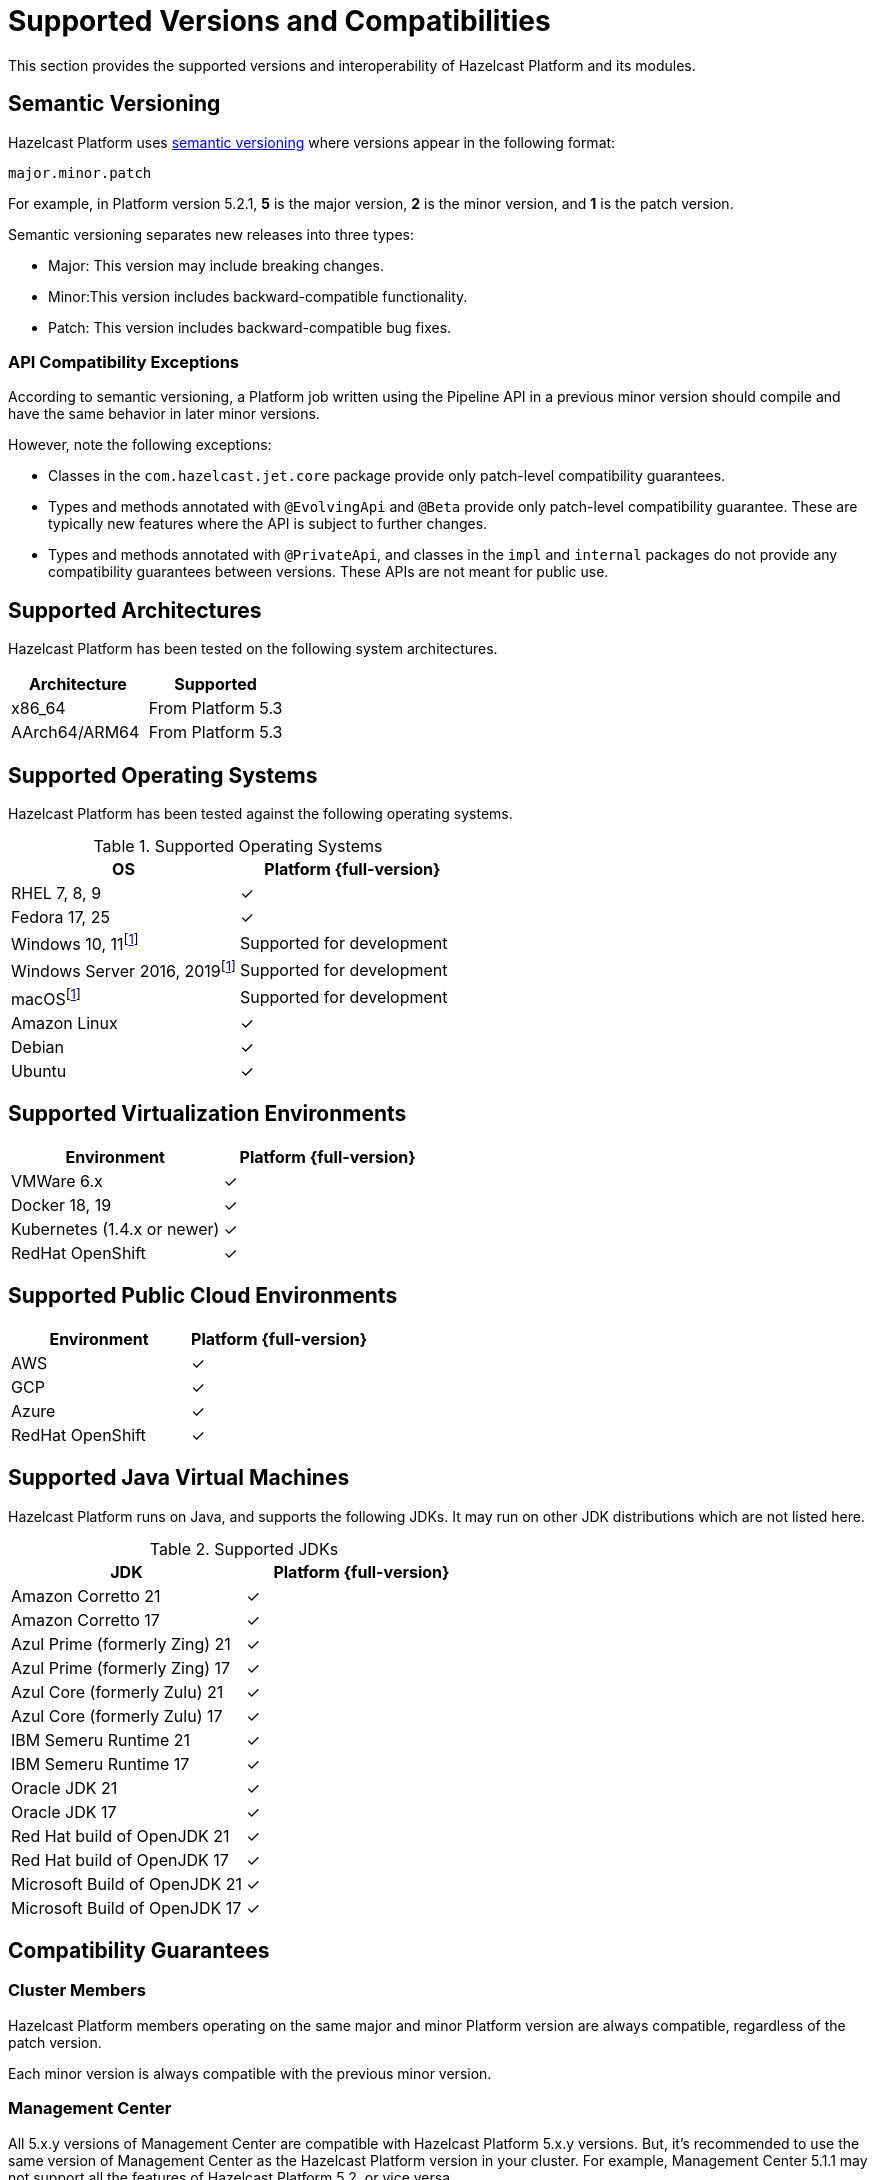 = Supported Versions and Compatibilities 
:description: This section provides the supported versions and interoperability of Hazelcast Platform and its modules.
:page-aliases: deploy:supported-jvms.adoc
:page-icons: font

{description}

== Semantic Versioning

Hazelcast Platform uses https://semver.org/[semantic versioning] where versions appear in the following format:

`major.minor.patch`

For example, in Platform version 5.2.1, *5* is the major version, *2* is the minor version, and *1* is the patch version.

Semantic versioning separates new releases into three types:

* Major: This version may include  breaking changes.
* Minor:This version includes backward-compatible functionality.
* Patch: This version includes backward-compatible bug fixes.

=== API Compatibility Exceptions

According to semantic versioning, a Platform job written using the Pipeline API in a previous minor version should compile and have the same behavior in later minor versions.

However, note the following exceptions:

* Classes in the `com.hazelcast.jet.core` package provide only patch-level compatibility guarantees.
* Types and methods annotated with `@EvolvingApi` and `@Beta` provide only patch-level compatibility guarantee. These are typically new features where the API is subject to further changes.
* Types and methods annotated with `@PrivateApi`, and classes in the `impl` and `internal` packages do not provide any compatibility guarantees between versions. These APIs are not meant for public use.

== Supported Architectures

Hazelcast Platform has been tested on the following system architectures.

|===
|Architecture | Supported

|x86_64
|From Platform 5.3

|AArch64/ARM64
|From Platform 5.3

|===

== Supported Operating Systems

Hazelcast Platform has been tested against the following operating systems.

// tag::supported-os[]
[options="header"]
.Supported Operating Systems
|===
|OS | Platform {full-version}

|RHEL 7, 8, 9
|✓

|Fedora 17, 25
|✓

|Windows 10, 11footnote:dev[Suitable for the development of applications (or Hazelcast itself), _but not_ for production. Some features are not available or are not supported.]
|Supported for development

|Windows Server 2016, 2019footnote:dev[]
|Supported for development

|macOSfootnote:dev[]
|Supported for development

|Amazon Linux
|✓

|Debian
|✓

|Ubuntu
|✓

|===
// end::supported-os[]

== Supported Virtualization Environments

|===
|Environment | Platform {full-version}

|VMWare 6.x
|✓

|Docker 18, 19
|✓

|Kubernetes (1.4.x or newer)
|✓

|RedHat OpenShift
|✓

|===

== Supported Public Cloud Environments

|===
|Environment | Platform {full-version}

|AWS
|✓

|GCP
|✓

|Azure
|✓

|RedHat OpenShift
|✓

|===


== Supported Java Virtual Machines

Hazelcast Platform runs on Java, and supports the following JDKs. It may run on other JDK distributions which are not listed here.

// tag::supported-jvms[]
[options="header"]
.Supported JDKs
|===
|JDK | Platform {full-version}

|Amazon Corretto 21
|✓

|Amazon Corretto 17
|✓

|Azul Prime (formerly Zing) 21
|✓

|Azul Prime (formerly Zing) 17
|✓

|Azul Core (formerly Zulu) 21
|✓

|Azul Core (formerly Zulu) 17
|✓

|IBM Semeru Runtime 21
|✓

|IBM Semeru Runtime 17
|✓

|Oracle JDK 21
|✓

|Oracle JDK 17
|✓

|Red Hat build of OpenJDK 21
|✓

|Red Hat build of OpenJDK 17
|✓

|Microsoft Build of OpenJDK 21
|✓

|Microsoft Build of OpenJDK 17
|✓

|===
// end::supported-jvms[]

== Compatibility Guarantees

=== Cluster Members

Hazelcast Platform members operating on the same major and minor Platform version are always compatible, regardless of the patch version.

Each minor version is always compatible with the previous minor version.

=== Management Center

All 5.x.y versions of Management Center are compatible with Hazelcast Platform 5.x.y versions. But, it’s recommended to use the same version of Management Center as the Hazelcast Platform version in your cluster. For example, Management Center 5.1.1 may not support all the features of Hazelcast Platform 5.2, or vice versa.

=== Job States

Hazelcast Platform job states are only backward-compatible across the same minor versions.  A newer patch version is able to understand the job states only from the previous patch versions of the same minor version.

If you have a running job, using the rolling upgrades feature, you are able to upgrade the cluster to a newer patch version without losing the state of a running job. See xref:maintain-cluster:rolling-upgrades.adoc[Rolling Upgrades]. Also note that jobs must be resubmitted after a rolling upgrade to a newer minor version since they don't run during upgrades. See xref:pipelines:submitting-jobs.adoc[Submitting Jobs].

Hazelcast clients that submit jobs (currently only Java clients) are compatible with members running on the same minor version. This means that a client using an older or newer patch version is able to connect and submit a job to a cluster that's running a different patch version.

=== Command Line Tools

Hazelcast xref:management:cluster-utilities.adoc#hazelcast-command-line-tool[CLI] and xref:management:cluster-utilities.adoc#using-the-hz-cluster-admin-script[cluster admin] tools are backwards-compatible across the same minor versions.

=== Configuration Files

XML and YAML configuration files provided with the Hazelcast Platform package are backward-compatible across the same minor versions. After upgrading a cluster to a new minor version, the configuration files for the previous version can be used without any modification.

=== Names of Metrics

Hazelcast Platform sends metrics to Management Center and other means such as JMX. The names of these metrics may change across minor versions but not between patch versions.

=== Client Version Compatibilities

Hazelcast Platform has clients implemented in the following languages:

* Java
* C++
* .NET
* Python
* Go
* Node.js
* Hazelcast Command Line Client (CLC)

The following table lists the compatibilities between client and Platform/IMDG versions.

[cols="1,2a",options="header"]
.Client Version Compatibilities
|===
|Client | Platform and/or IMDG

|Java 5.x.y
|
* Platform 5.x.y
* IMDG 4.x.y

|Java 4.x.y
|
* Platform 5.x.y
* IMDG 4.x.y

|Java 3.6.x through 3.12.x
|
* IMDG 3.6.x through 3.12.x

|C++ 5.x.y
|
* Platform 5.x.y
* IMDG 4.x.y

|C++ 4.x.y
|
* Platform 5.x.y
* IMDG 4.x.y

|C++ 3.6.x through 3.12.x
|
* IMDG 3.6.x through 3.12.x

|.NET 5.x.y
|
* Platform 5.x.y
* IMDG 4.x.y

|.NET 4.x.y
|
* Platform 5.x.y
* IMDG 4.x.y

|.NET 3.6.x through 3.12.x
|
* IMDG 3.6.x through 3.12.x

|Python 5.x.y
|
* Platform 5.x.y
* IMDG 4.x.y

|Python 4.x.y
|
* Platform 5.x.y
* IMDG 4.x.y

|Python 3.6.x through 3.12.x
|
* IMDG 3.6.x through 3.12.x

|Node.js 5.x.y
|
* Platform 5.x.y
* IMDG 4.x.y

|Node.js 4.x.y
|
* Platform 5.x.y
* IMDG 4.x.y

|Node.js 3.6.x through 3.12.x
|
* IMDG 3.6.x through 3.12.x

|Go 1.x.y
|
* Platform 5.x.y
* IMDG 4.x.y

|Go 0.x.y
|
* Platform 5.x.y
* IMDG 4.x.y

|CLC 5.x.y
|
* Platform 5.x.y
* IMDG 4.x.y

|CLC 1.x.y
|
* Platform 5.x.y
* IMDG 4.x.y

|CLC 0.x.y
|
* Platform 5.x.y
* IMDG 4.x.y
|===


